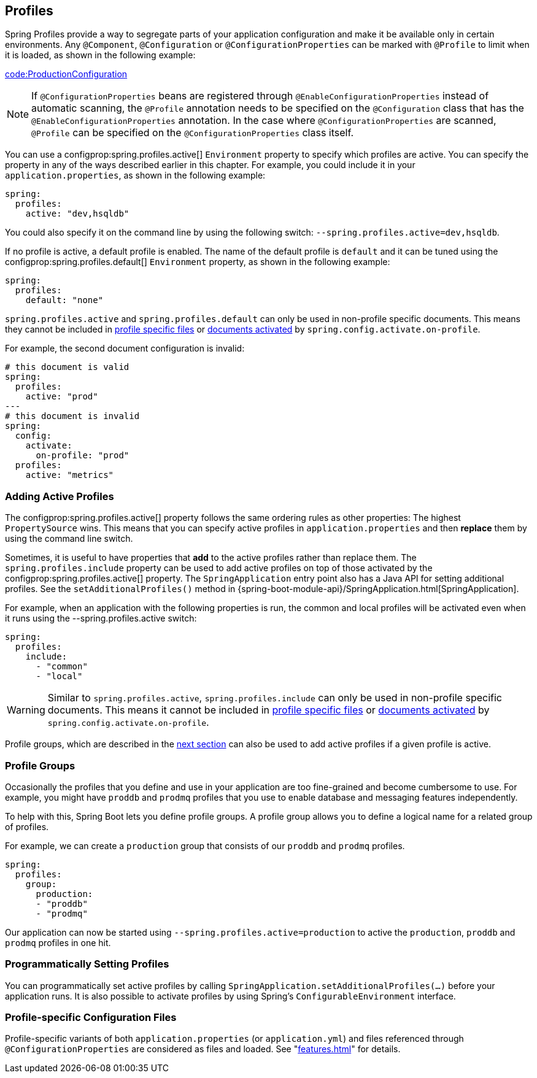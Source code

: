 [[features.profiles]]
== Profiles
Spring Profiles provide a way to segregate parts of your application configuration and make it be available only in certain environments.
Any `@Component`, `@Configuration` or `@ConfigurationProperties` can be marked with `@Profile` to limit when it is loaded, as shown in the following example:

link:code:ProductionConfiguration[]

NOTE: If `@ConfigurationProperties` beans are registered through `@EnableConfigurationProperties` instead of automatic scanning, the `@Profile` annotation needs to be specified on the `@Configuration` class that has the `@EnableConfigurationProperties` annotation.
In the case where `@ConfigurationProperties` are scanned, `@Profile` can be specified on the `@ConfigurationProperties` class itself.

You can use a configprop:spring.profiles.active[] `Environment` property to specify which profiles are active.
You can specify the property in any of the ways described earlier in this chapter.
For example, you could include it in your `application.properties`, as shown in the following example:

[source,yaml,indent=0,subs="verbatim",configprops,configblocks]
----
	spring:
	  profiles:
	    active: "dev,hsqldb"
----

You could also specify it on the command line by using the following switch: `--spring.profiles.active=dev,hsqldb`.

If no profile is active, a default profile is enabled.
The name of the default profile is `default` and it can be tuned using the configprop:spring.profiles.default[] `Environment` property, as shown in the following example:

[source,yaml,indent=0,subs="verbatim",configprops,configblocks]
----
	spring:
	  profiles:
	    default: "none"
----

`spring.profiles.active` and `spring.profiles.default` can only be used in non-profile specific documents.
This means they cannot be included in <<features#features.external-config.files.profile-specific,profile specific files>> or <<features#features.external-config.files.activation-properties,documents activated>> by `spring.config.activate.on-profile`.

For example, the second document configuration is invalid:

[source,yaml,indent=0,subs="verbatim",configprops,configblocks]
----
	# this document is valid
	spring:
	  profiles:
	    active: "prod"
	---
	# this document is invalid
	spring:
	  config:
	    activate:
	      on-profile: "prod"
	  profiles:
	    active: "metrics"
----



[[features.profiles.adding-active-profiles]]
=== Adding Active Profiles
The configprop:spring.profiles.active[] property follows the same ordering rules as other properties: The highest `PropertySource` wins.
This means that you can specify active profiles in `application.properties` and then *replace* them by using the command line switch.

Sometimes, it is useful to have properties that *add* to the active profiles rather than replace them.
The `spring.profiles.include` property can be used to add active profiles on top of those activated by the configprop:spring.profiles.active[] property.
The `SpringApplication` entry point also has a Java API for setting additional profiles.
See the `setAdditionalProfiles()` method in {spring-boot-module-api}/SpringApplication.html[SpringApplication].

For example, when an application with the following properties is run, the common and local profiles will be activated even when it runs using the --spring.profiles.active switch:

[source,yaml,indent=0,subs="verbatim",configprops,configblocks]
----
	spring:
	  profiles:
	    include:
	      - "common"
	      - "local"
----

WARNING: Similar to `spring.profiles.active`, `spring.profiles.include` can only be used in non-profile specific documents.
This means it cannot be included in <<features#features.external-config.files.profile-specific,profile specific files>> or <<features#features.external-config.files.activation-properties,documents activated>> by `spring.config.activate.on-profile`.

Profile groups, which are described in the <<features#features.profiles.groups,next section>> can also be used to add active profiles if a given profile is active.



[[features.profiles.groups]]
=== Profile Groups
Occasionally the profiles that you define and use in your application are too fine-grained and become cumbersome to use.
For example, you might have `proddb` and `prodmq` profiles that you use to enable database and messaging features independently.

To help with this, Spring Boot lets you define profile groups.
A profile group allows you to define a logical name for a related group of profiles.

For example, we can create a `production` group that consists of our `proddb` and `prodmq` profiles.

[source,yaml,indent=0,subs="verbatim",configblocks]
----
	spring:
	  profiles:
	    group:
	      production:
	      - "proddb"
	      - "prodmq"
----

Our application can now be started using `--spring.profiles.active=production` to active the `production`, `proddb` and `prodmq` profiles in one hit.



[[features.profiles.programmatically-setting-profiles]]
=== Programmatically Setting Profiles
You can programmatically set active profiles by calling `SpringApplication.setAdditionalProfiles(...)` before your application runs.
It is also possible to activate profiles by using Spring's `ConfigurableEnvironment` interface.



[[features.profiles.profile-specific-configuration-files]]
=== Profile-specific Configuration Files
Profile-specific variants of both `application.properties` (or `application.yml`) and files referenced through `@ConfigurationProperties` are considered as files and loaded.
See "<<features#features.external-config.files.profile-specific>>" for details.
